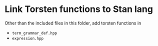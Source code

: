* Link Torsten functions to Stan lang
Other than the included files in this folder, add torsten
functions in
- =term_grammar_def.hpp=
- =expression.hpp=
